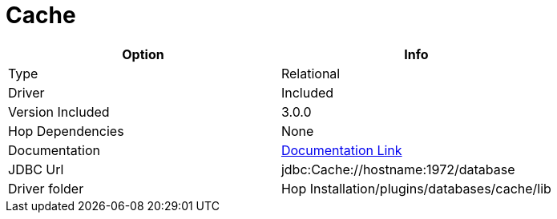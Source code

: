////
Licensed to the Apache Software Foundation (ASF) under one
or more contributor license agreements.  See the NOTICE file
distributed with this work for additional information
regarding copyright ownership.  The ASF licenses this file
to you under the Apache License, Version 2.0 (the
"License"); you may not use this file except in compliance
with the License.  You may obtain a copy of the License at
  http://www.apache.org/licenses/LICENSE-2.0
Unless required by applicable law or agreed to in writing,
software distributed under the License is distributed on an
"AS IS" BASIS, WITHOUT WARRANTIES OR CONDITIONS OF ANY
KIND, either express or implied.  See the License for the
specific language governing permissions and limitations
under the License.
////
[[database-plugins-cache]]
:documentationPath: /database/databases/
:language: en_US

= Cache

[cols="2*",options="header"]
|===
| Option | Info
|Type | Relational
|Driver | Included
|Version Included | 3.0.0
|Hop Dependencies | None
|Documentation | https://cedocs.intersystems.com/latest/csp/docbook/DocBook.UI.Page.cls?KEY=BGJD[Documentation Link]
|JDBC Url  | jdbc:Cache://hostname:1972/database
|Driver folder | Hop Installation/plugins/databases/cache/lib
|===
